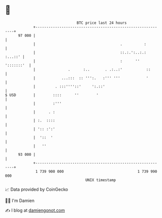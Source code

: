* 👋

#+begin_example
                                    BTC price last 24 hours                    
                +------------------------------------------------------------+ 
         97 000 |                                                            | 
                |                                       .          :         | 
                |                                       ::.:.':..:.: :...::' | 
                |                                       :      '' ':::::::'  | 
                |               .      :..       . .:..:'           ::       | 
                |            ...:::  :: ''':.   :''' '''            '        | 
                |         . :::''''::'     ':.::'                            | 
   $ USD        |        ::::      ''        '                               | 
                |        :'''                                                | 
                |      . :                                                   | 
                | :.  ::::                                                   | 
                | ':: :':'                                                   | 
                |  '::  '                                                    | 
                |   ''                                                       | 
         93 000 |                                                            | 
                +------------------------------------------------------------+ 
                 1 739 900 000                                  1 739 990 000  
                                        UNIX timestamp                         
#+end_example
📈 Data provided by CoinGecko

🧑‍💻 I'm Damien

✍️ I blog at [[https://www.damiengonot.com][damiengonot.com]]
